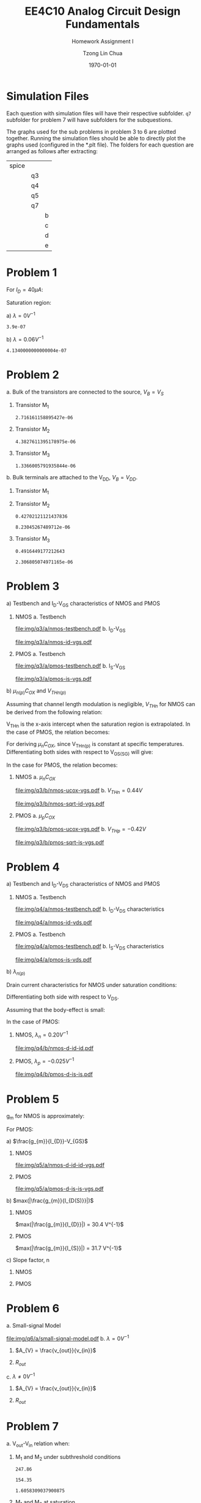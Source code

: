 #+TITLE: EE4C10 Analog Circuit Design Fundamentals
#+SUBTITLE: Homework Assignment I
#+AUTHOR: Tzong Lin Chua
#+latex_class: article
#+latex_class_options:
#+latex_header:
#+latex_header: \usepackage[a4paper,left=0.5in,right=0.5in,top=0.5in,bottom=1in]{geometry}
#+latex_header: \usepackage{float}
#+LATEX_HEADER: \usepackage{enumerate}
#+latex_header_extra: \DeclareUnicodeCharacter{2212}{-}
#+latex_header_extra: \setcounter{secnumdepth}{0}
#+description:
#+keywords:
#+subtitle:
#+latex_compiler: pdflatex
#+date: \today
#+STARTUP: overview

#+begin_comment
#+begin_export latex
\begin{equation*}
\begin{align}

\end{align}
\end{equation*}
#+end_export

#+end_comment

* Simulation Files
Each question with simulation files will have their respective subfolder.
=q7= subfolder for problem 7 will have subfolders for the subquestions.

The graphs used for the sub problems in problem 3 to 6 are plotted together.
Running the simulation files should be able to directly plot the graphs used (configured in the *.plt file).
The folders for each question are arranged as follows after extracting:

|-------+----+---|
| spice |    |   |
|       | q3 |   |
|       | q4 |   |
|       | q5 |   |
|       | q7 |   |
|       |    | b |
|       |    | c |
|       |    | d |
|       |    | e |
|-------+----+---|
* Problem 1
For $I_{D} = 40 \mu{}A$:
#+begin_export latex
\begin{equation*}
\begin{aligned}
I_{D} &= \frac{1.8V - V_{D}}{R} \\
V_{D} &= 1.8V - I_{D}R \\
V_{D} &= 1.0V
\end{aligned}
\end{equation*}
#+end_export
Saturation region:
#+begin_export latex
\begin{equation*}
\begin{aligned}
V_{GS} &= 1.0V > V_{TH} \\
V_{GS} - V_{TH}&= 0.4V < V_{DS} \\
\end{aligned}
\end{equation*}
#+end_export

#+begin_src python :exports none
return 1.8 - 40e-6*20e3
#+end_src

#+RESULTS:
: 1.0

#+ATTR_LATEX: :options [(a)]
a) $\lambda = 0 V^{-1}$
   #+begin_export latex
   \begin{equation*}
   \begin{aligned}
   I_{D} &= \frac{\mu_{n}C_{OX}}{2}\frac{W}{L}(V_{GS} - V_{TH})^{2} \\
   L &= \frac{\mu_{n}C_{OX}}{2}\frac{W}{I_{D}}(V_{GS} - V_{TH})^{2} \\
   L &= 0.39 \mu{}m
   \end{aligned}
   \end{equation*}
   #+end_export

   #+begin_src python :exports none
   return (130e-6/2)*(1.5e-6/40e-6)*(1 - 0.6)**2
   #+end_src

   #+RESULTS:
   : 3.9e-07

b) $\lambda = 0.06 V^{-1}$
   #+begin_export latex
   \begin{equation*}
   \begin{aligned}
   I_{D} &= \frac{\mu_{n}C_{OX}}{2}\frac{W}{L}(V_{GS} - V_{TH})^{2}(1 + \lambda{}V_{DS}) \\
   L &= \frac{\mu_{n}C_{OX}}{2}\frac{W}{I_{D}}(V_{GS} - V_{TH})^{2}(1 + \lambda{}V_{DS}) \\
   L &= 0.41 \mu{}m
   \end{aligned}
   \end{equation*}
   #+end_export

   #+begin_src python :exports none
   return (130e-6/2)*(1.5e-6/40e-6)*((1 - 0.6)**2)*(1 + 0.06*1)
   #+end_src

   #+RESULTS:
   : 4.1340000000000004e-07
* Problem 2
#+ATTR_LATEX: :options [(a)]
a. Bulk of the transistors are connected to the source, $V_{B} = V_{S}$
   #+begin_export latex
   \begin{equation*}
   \begin{aligned}
   V_{TH} &= V_{TH0} + \gamma{}(\sqrt{|2\varphi_{F}| + V_{BS}} - \sqrt{|2\varphi_{F}|}) \\
   V_{TH} &= V_{TH0} = 0.33 V \\
   \end{aligned}
   \end{equation*}
   #+end_export

   #+ATTR_LATEX: :options [1.]
   1. Transistor M_{1}
      #+begin_export latex
      \begin{equation*}
      \begin{aligned}
      V_{SG} &= 2.5V - 1.7 V  = 0.8 V \\
      \\
      I_{D} &= \frac{\mu_{p}C_{OX}}{2}\frac{W}{L}(V_{SG} - V_{TH})^{2} \\
      W &= \frac{2LI_{D}}{\mu_{p}C_{OX}}\frac{1}{(V_{SG} - V_{TH})^{2}} \\
      W_{1} &= 2.72 \mu{}m
      \end{aligned}
      \end{equation*}
      #+end_export

      #+begin_src python :exports none
      return (2*0.4e-6*90e-6)/((120e-6)*(0.8 - 0.33)**2)
      #+end_src

      #+RESULTS:
      : 2.716161158895427e-06

   2. Transistor M_{2}
      #+begin_export latex
      \begin{equation*}
      \begin{aligned}
      V_{SG} &= 1.7 V - 1 V  = 0.7 V \\
      \\
      W &= \frac{2LI_{D}}{\mu_{p}C_{OX}}\frac{1}{(V_{SG} - V_{TH})^{2}} \\
      W_{2} &= 4.38 \mu{}m
      \end{aligned}
      \end{equation*}
      #+end_export

      #+begin_src python :exports none
      return (2*0.4e-6*90e-6)/((120e-6)*(0.7 - 0.33)**2)
      #+end_src

      #+RESULTS:
      : 4.3827611395178975e-06

   3. Transistor M_{3}
      #+begin_export latex
      \begin{equation*}
      \begin{aligned}
      V_{SG} &= 1 V \\
      \\
      W &= \frac{2LI_{D}}{\mu_{p}C_{OX}}\frac{1}{(V_{SG} - V_{TH})^{2}} \\
      W_{3} &= 1.37 \mu{}m
      \end{aligned}
      \end{equation*}
      #+end_export

      #+begin_src python :exports none
      return (2*0.4e-6*90e-6)/((120e-6)*(1 - 0.33)**2)
      #+end_src

      #+RESULTS:
      : 1.3366005791935844e-06

b. Bulk terminals are attached to the V_{DD}, $V_{B} = V_{DD}$.
   #+ATTR_LATEX: :options [1.]
   1. Transistor M_{1}
      #+begin_export latex
      \begin{equation*}
      \begin{aligned}
      V_{BS} &= 2.5 V - 2.5 V = 0 V \\
      \\
      V_{TH} & + \gamma{}(\sqrt{|2\varphi_{F}| + V_{BS}} - \sqrt{|2\varphi_{F}|}) \\
      V_{TH} & = 0.33 V \\
      \\
      W &= \frac{2LI_{D}}{\mu_{p}C_{OX}}\frac{1}{(V_{SG} - V_{TH})^{2}} \\
      W_{1} &= 2.72 \mu{}m
      \end{aligned}
      \end{equation*}
      #+end_export

   2. Transistor M_{2}
      #+begin_export latex
      \begin{equation*}
      \begin{aligned}
      V_{BS} &= 2.5 V - 1.7 V = 0.8 V \\
      \\
      V_{TH} & + \gamma{}(\sqrt{|2\varphi_{F}| + V_{BS}} - \sqrt{|2\varphi_{F}|}) \\
      V_{TH} & = 0.43 V \\
      \\
      W &= \frac{2LI_{D}}{\mu_{p}C_{OX}}\frac{1}{(V_{SG} - V_{TH})^{2}} \\
      W_{2} &= 8.23 \mu{}m
      \end{aligned}
      \end{equation*}
      #+end_export

      #+begin_src python :exports none
      import numpy as np
      return 0.33 + 0.25*(np.sqrt(2*0.35 + 0.8) - np.sqrt(2*0.35))
      #+end_src

      #+RESULTS:
      : 0.42702121121437836

      #+begin_src python :exports none
      return (2*0.4e-6*90e-6)/((120e-6)*(0.7 - 0.43)**2)
      #+end_src

      #+RESULTS:
      : 8.23045267489712e-06

   3. Transistor M_{3}
      #+begin_export latex
      \begin{equation*}
      \begin{aligned}
      V_{BS} &= 2.5 V - 1.0 V = 1.5 V \\
      \\
      V_{TH} & + \gamma{}(\sqrt{|2\varphi_{F}| + V_{BS}} - \sqrt{|2\varphi_{F}|}) \\
      V_{TH} & = 0.49 V \\
      \\
      W &= \frac{2LI_{D}}{\mu_{p}C_{OX}}\frac{1}{(V_{SG} - V_{TH})^{2}} \\
      W_{3} &= 2.31 \mu{}m
      \end{aligned}
      \end{equation*}
      #+end_export

      #+begin_src python :exports none
      import numpy as np
      return 0.33 + 0.25*(np.sqrt(2*0.35 + 1.5) - np.sqrt(2*0.35))
      #+end_src

      #+RESULTS:
      : 0.4916449177212643

      #+begin_src python :exports none
      return (2*0.4e-6*90e-6)/((120e-6)*(1 - 0.49)**2)
      #+end_src

      #+RESULTS:
      : 2.306805074971165e-06

* Problem 3
#+ATTR_LATEX: :options [(a)]
a) Testbench and I_{D}-V_{GS} characteristics of NMOS and PMOS
   #+ATTR_LATEX: :options [1.]
   1. NMOS
      a. Testbench
         #+CAPTION: NMOS Testbench
         #+NAME: fig:nmos-testbench
         #+attr_latex: :width 300px
         #+ATTR_LATEX: :placement [H]
         [[file:img/q3/a/nmos-testbench.pdf]]
      b. I_{D}-V_{GS}
         #+CAPTION: NMOS I_{D}-V_{GS}
         #+NAME: fig:nmos-id-vgs
         #+ATTR_LATEX: :placement [H]
         [[file:img/q3/a/nmos-id-vgs.pdf]]
   2. PMOS
      a. Testbench
         #+CAPTION: PMOS Testbench
         #+NAME: fig:pmos-testbench
         #+attr_latex: :width 300px
         #+ATTR_LATEX: :placement [H]
         [[file:img/q3/a/pmos-testbench.pdf]]
      b. I_{S}-V_{GS}
         #+CAPTION: PMOS I_{S}-V_{GS}
         #+NAME: fig:pmos-is-vgs
         #+ATTR_LATEX: :placement [H]
         [[file:img/q3/a/pmos-is-vgs.pdf]]
b) $\mu_{n(p)}C_{OX}$ and $V_{THn(p)}$

   Assuming that channel length modulation is negligible, $V_{THn}$ for NMOS can be derived
   from the following relation:
   #+begin_export latex
   \begin{equation*}
   \begin{aligned}
   I_{D} &= \frac{\mu_{n}C_{ox}}{2} \frac{W}{L} (V_{GS} - V_{THn})^2 \\
   \frac{2 I_{D}}{\mu_{n}C_{ox}}\frac{L}{W} &=  (V_{GS} - V_{THn})^2 \\
   \sqrt{\frac{2 I_{D}}{\mu_{n}C_{ox}}\frac{L}{W}} &=  V_{GS} - V_{THn} \\
   \end{aligned}
   \end{equation*}
   #+end_export
   V_{THn} is the x-axis intercept when the saturation region is extrapolated.
   In the case of PMOS, the relation becomes:
   #+begin_export latex
   \begin{equation*}
   \begin{aligned}
   \sqrt{\frac{2 I_{S}}{\mu_{p}C_{ox}}\frac{L}{W}} &=  V_{SG} + V_{THp} \\
   \end{aligned}
   \end{equation*}
   #+end_export
   For deriving $\mu_{n}C_{OX}$, since V_{THn(p)} is constant at specific temperatures.
   Differentiating both sides with respect to V_{GS(SG)} will give:
   #+begin_export latex
   \begin{equation*}
   \begin{aligned}
   \frac{d}{dV_{GS}}\sqrt{\frac{2 I_{D}}{\mu_{n}C_{ox}}\frac{L}{W}} &=  \frac{d}{dV_{GS}}(V_{GS} - V_{THn}) \\
   \frac{1}{2} \frac{dI_{D}}{dV_{GS}} \sqrt{\frac{2}{I_{D}\mu_{n}C_{ox}}\frac{L}{W}} &=  1 \\
   \sqrt{\mu_{n}C_{ox}} &= \frac{1}{2} \frac{dI_{D}}{dV_{GS}} \sqrt{\frac{2}{I_{D}}\frac{L}{W}} \\
   \mu_{n}C_{ox} &= \frac{1}{2} \frac{L}{W} \frac{1}{I_{D}}(\frac{dI_{D}}{dV_{GS}})^{2} \\
   \mu_{n}C_{ox} &= \frac{1}{6 I_{D}}(\frac{dI_{D}}{dV_{GS}})^{2} \\
   \end{aligned}
   \end{equation*}
   #+end_export
   In the case for PMOS, the relation becomes:
   #+begin_export latex
   \begin{equation*}
   \begin{aligned}
   \mu_{p}C_{ox} &= \frac{1}{6 I_{S}}(\frac{dI_{S}}{dV_{GS}})^{2} \\
   \end{aligned}
   \end{equation*}
   #+end_export

   #+ATTR_LATEX: :options [1.]
   1. NMOS
      a. $\mu_{n}C_{OX}$
         # $= 306 \mu{}AV^{-2}$
         #+CAPTION: NMOS \mu_{n}C_{OX}-V_{GS}
         #+NAME: fig:nmos-ucox-vgs
         #+ATTR_LATEX: :placement [H]
         [[file:img/q3/b/nmos-ucox-vgs.pdf]]
      b. $V_{THn} = 0.44V$
         #+CAPTION: NMOS $\sqrt{I_{D}}-V_{GS}$
         #+NAME: fig:nmos-sqrt-id-vgs
         #+ATTR_LATEX: :placement [H]
         [[file:img/q3/b/nmos-sqrt-id-vgs.pdf]]
   2. PMOS
      a. $\mu_{p}C_{OX}$
         # $= 49 \mu{}AV^{-2}$
         #+CAPTION: PMOS \mu_{p}C_{OX}-V_{GS}
         #+NAME: fig:pmos-ucox-vgs
         #+ATTR_LATEX: :placement [H]
         [[file:img/q3/b/pmos-ucox-vgs.pdf]]
      b. $V_{THp} = -0.42V$
         #+CAPTION: PMOS $\sqrt{I_{S}}-V_{GS}$
         #+NAME: fig:nmos-sqrt-is-vgs
         #+ATTR_LATEX: :placement [H]
         [[file:img/q3/b/pmos-sqrt-is-vgs.pdf]]

* Problem 4
#+ATTR_LATEX: :options [(a)]
a) Testbench and I_{D}-V_{DS} characteristics of NMOS and PMOS
   #+ATTR_LATEX: :options [1.]
   1. NMOS
      a. Testbench
         #+CAPTION: NMOS Testbench
         #+NAME: fig:nmos-testbench-2
         #+attr_latex: :width 300px
         #+ATTR_LATEX: :placement [H]
         [[file:img/q4/a/nmos-testbench.pdf]]
      b. I_{D}-V_{DS} characteristics
         #+CAPTION: NMOS I_{D}-V_{DS}
         #+NAME: fig:nmos-id-vds
         #+ATTR_LATEX: :placement [H]
         [[file:img/q4/a/nmos-id-vds.pdf]]
   2. PMOS
      a. Testbench
         #+CAPTION: PMOS Testbench
         #+NAME: fig:pmos-testbench-2
         #+attr_latex: :width 300px
         #+ATTR_LATEX: :placement [H]
         [[file:img/q4/a/pmos-testbench.pdf]]
      b. I_{S}-V_{DS} characteristics
         #+CAPTION: PMOS I_{S}-V_{DS}
         #+NAME: fig:nmos-id-vds
         #+ATTR_LATEX: :placement [H]
         [[file:img/q4/a/pmos-is-vds.pdf]]
b) $\lambda_{n(p)}$

   Drain current characteristics for NMOS under saturation conditions:
   #+begin_export latex
   \begin{equation*}
   \begin{aligned}
   I_{D} &= \frac{\mu_{n}C_{ox}}{2} \frac{W}{L} (V_{GS} - V_{TH})^2(1 + \lambda_{n}V_{DS}) \\
   \end{aligned}
   \end{equation*}
   #+end_export
   Differentiating both side with respect to V_{DS}.
   #+begin_export latex
   \begin{equation*}
   \begin{aligned}
   \frac{dI_{D}}{dV_{DS}} &= \frac{d}{dV_{DS}} (\frac{\mu_{n}C_{ox}}{2} \frac{W}{L} (V_{GS} - V_{TH})^2(1 + \lambda_{n} V_{DS})) \\
   \frac{dI_{D}}{dV_{DS}} &= \frac{\mu_{n}C_{ox}}{2} \frac{W}{L} (V_{GS} - V_{TH})^2 \lambda_{n} \\
   \end{aligned}
   \end{equation*}
   #+end_export
   Assuming that the body-effect is small:
   #+begin_export latex
   \begin{equation*}
   \begin{aligned}
   I_{D} &\approx \frac{\mu_{n}C_{ox}}{2} \frac{W}{L} (V_{GS} - V_{TH})^2 \\
   \\
   \frac{dI_{D}}{dV_{DS}} &\approx I_{D} \lambda_{n} \\
   \lambda_{n} &\approx \frac{1}{I_{D}} \frac{dI_{D}}{dV_{DS}}
   \end{aligned}
   \end{equation*}
   #+end_export
   In the case of PMOS:
   #+begin_export latex
   \begin{equation*}
   \begin{aligned}
   \lambda_{p} &\approx \frac{1}{I_{S}} \frac{dI_{S}}{dV_{DS}}
   \end{aligned}
   \end{equation*}
   #+end_export

   #+ATTR_LATEX: :options [1.]
   1. NMOS, $\lambda_{n} = 0.20 V^{-1}$
      #+CAPTION: NMOS $\lambda_{n}-V_{DS}$
      #+NAME: fig:nmos-d-id-id
      #+attr_latex: :width 350px
      #+ATTR_LATEX: :placement [H]
      [[file:img/q4/b/nmos-d-id-id.pdf]]

      #+begin_src python :results file :exports none
      from pandas import read_csv
      import matplotlib.pyplot as plt
      import numpy as np

      # Import graph format
      try:
          plt.style.use("../../../../graph-formats/myGraphs1.mplstyle")
      except:
          pass

      # Read data
      df = read_csv("data/q4/b/nmos-d-id-id.txt", delimiter = "\t")

      # Min value
      argmin = np.argmin(df.iloc[:, 1].to_numpy())

      # Plot
      plt.plot(df.iloc[:, 0].to_numpy(), df.iloc[:, 1].to_numpy())
      plt.scatter(df.iloc[:,0].to_numpy()[argmin], df.iloc[:,1].to_numpy()[argmin], c = "r", marker = "x")

      # Label
      plt.xlabel("$V_{DS}$")
      plt.ylabel("$\lambda_{n}$")

      # Range
      xlimit = (0, 1.8)
      ylimit = (0, 0.2)
      plt.ylim(ylimit)
      plt.xlim(xlimit)

      # Grid
      plt.minorticks_on()
      plt.grid()

      fname = "img/q4/b/nmos-d-id-id.svg"
      plt.savefig(fname)
      return fname
      #+end_src

      #+RESULTS:
      [[file:img/q4/b/nmos-d-id-id.svg]]

   2. PMOS, $\lambda_{p} = - 0.025 V^{-1}$
      #+CAPTION: PMOS $\lambda_{p}-V_{DS}$
      #+NAME: fig:nmos-d-is-is
      #+attr_latex: :width 350px
      #+ATTR_LATEX: :placement [H]
      [[file:img/q4/b/pmos-d-is-is.pdf]]
      #+begin_src python :results file :exports none
      from pandas import read_csv
      import matplotlib.pyplot as plt
      import numpy as np

      # Import graph format
      try:
          plt.style.use("../../../../graph-formats/myGraphs1.mplstyle")
      except:
          pass

      # Read data
      df = read_csv("data/q4/b/pmos-d-is-is.txt", delimiter = "\t")

      # Max value
      argmax = np.argmax(df.iloc[:, 1].to_numpy())

      # Plot
      plt.plot(df.iloc[:, 0].to_numpy(), df.iloc[:, 1].to_numpy())
      plt.scatter(df.iloc[:,0].to_numpy()[argmax], df.iloc[:,1].to_numpy()[argmax], c = "r", marker = "x")

      # Label
      plt.xlabel("$V_{DS}$")
      plt.ylabel("$\lambda_{p}$")

      # Range
      xlimit = (-1.8, 0)
      ylimit = (-0.2, 0)
      plt.ylim(ylimit)
      plt.xlim(xlimit)

      # Grid
      plt.minorticks_on()
      plt.grid()

      fname = "img/q4/b/pmos-d-is-is.svg"
      plt.savefig(fname)
      return fname
      #+end_src

      #+RESULTS:
      [[file:img/q4/b/pmos-d-is-is.svg]]

* Problem 5
g_{m} for NMOS is approximately:
#+begin_export latex
\begin{equation*}
\begin{align}
g_{m} &\approx \frac{\partial{I_{D}}}{\partial{V_{GS}}}
\end{align}
\end{equation*}
#+end_export
For PMOS:
#+begin_export latex
\begin{equation*}
\begin{align}
g_{m} &\approx \frac{\partial{I_{S}}}{\partial{V_{GS}}}
\end{align}
\end{equation*}
#+end_export
#+ATTR_LATEX: :options [(a)]
a) $\frac{g_{m}}{I_{D}}-V_{GS}$
   #+ATTR_LATEX: :options [1.]
   1. NMOS
      #+CAPTION: NMOS $\frac{g_{m}}{I_{D}}-V_{GS}$
      #+NAME: fig:nmos-d-id-id-vgs
      #+ATTR_LATEX: :placement [H]
      [[file:img/q5/a/nmos-d-id-id-vgs.pdf]]
   2. PMOS
      #+CAPTION: PMOS $\frac{g_{m}}{I_{S}}-V_{GS}$
      #+NAME: fig:pmos-d-is-is-vgs
      #+ATTR_LATEX: :placement [H]
      [[file:img/q5/a/pmos-d-is-is-vgs.pdf]]
b) $max(|\frac{g_{m}}{I_{D(S)}}|)$
   #+ATTR_LATEX: :options [1.]
   1. NMOS

      $max(|\frac{g_{m}}{I_{D}}|) = 30.4 V^{-1}$
   2. PMOS

      $max(|\frac{g_{m}}{I_{S}}|) = 31.7 V^{-1}$
c) Slope factor, n
   #+ATTR_LATEX: :options [1.]
   1. NMOS
      #+begin_export latex
      \begin{equation*}
      \begin{aligned}
      max(|\frac{g_{m}}{I_{D}}|) &= 30.4 V^{-1}\\\\
      \frac{1}{nV_{t}} &= 30.4 V^{-1}\\
      n &= \frac{1}{0.026 \times 30.4}\\
      n &= 1.27 \\
      \end{aligned}
      \end{equation*}
      #+end_export
   2. PMOS
      #+begin_export latex
      \begin{equation*}
      \begin{aligned}
      max(|\frac{g_{m}}{I_{S}}|) &= 31.7 V^{-1}\\\\
      \frac{1}{nV_{t}} &= 31.7 V^{-1}\\
      n &= \frac{1}{0.026 \times 31.7}\\
      n &= 1.21 \\
      \end{aligned}
      \end{equation*}
      #+end_export

* Problem 6
#+ATTR_LATEX: :options [(a)]
a. Small-signal Model
   #+CAPTION: Small signal model
   #+NAME: fig:small-signal-model
   #+attr_latex: :width 350px
   #+ATTR_LATEX: :placement [H]
   [[file:img/q6/a/small-signal-model.pdf]]
b. $\lambda = 0 V^{-1}$
   #+ATTR_LATEX: :options [1.]
   1. $A_{V} = \frac{v_{out}}{v_{in}}$
      #+begin_export latex
      \begin{equation*}
      \begin{aligned}
      (g_{m1}v_{in} + g_{m2} v_{out}) &= 0 \\
      A_{V} = \frac{v_{out}}{v_{in}} &= -\frac{g_{m1}}{g_{m2}} \\
      \end{aligned}
      \end{equation*}
      #+end_export
   2. $R_{out}$
      #+begin_export latex
      \begin{equation*}
      \begin{aligned}
      R_{out} &= \frac{1}{g_{m2}}
      \end{aligned}
      \end{equation*}
      #+end_export
c. $\lambda \neq 0 V^{-1}$
   #+ATTR_LATEX: :options [1.]
   1. $A_{V} = \frac{v_{out}}{v_{in}}$
      #+begin_export latex
      \begin{equation*}
      \begin{aligned}
      -v_{out} &= (g_{m1}v_{in} + g_{m2} v_{out})(r_{o1} // r_{o2}) \\
      -v_{in} g_{m1}(r_{o1} // r_{o2}) &= (1 + g_{m2} (r_{o1} // r_{o2}))v_{out} \\
      A_{V} = \frac{v_{out}}{v_{in}} &= -\frac{g_{m1}}{g_{m2} + \frac{1}{r_{o1}} + \frac{1}{r_{o2}}}
      \end{aligned}
      \end{equation*}
      #+end_export

   2. $R_{out}$
      #+begin_export latex
      \begin{equation*}
      \begin{aligned}
      R_{out} &= \frac{1}{g_{m2} + \frac{1}{r_{o1}} + \frac{1}{r_{o2}}}
      \end{aligned}
      \end{equation*}
      #+end_export
* Problem 7
#+ATTR_LATEX: :options [(a)]
a. V_{out}-V_{in} relation when:
   #+ATTR_LATEX: :options [1.]
   1. M_{1} and M_{2} under subthreshold conditions
      #+begin_export latex
      \begin{equation*}
      \begin{aligned}
      V_{TH_{n}} &= 0.44 V \\
      V_{TH_{p}} &= -0.42 V \\
      \\
      \mu_{n}C_{OX_{n}} &= 306 \mu{}AV^{-2} \\
      \mu_{p}C_{OX_{p}} &= 49 \mu{}AV^{-2} \\
      \\
      n_{n} &= 1.27 \\
      n_{p} &= 1.21 \\
      \\
      I_{D_{1}} &= I_{D_{2}} \\
      (\mu_{n}C_{OX_{n}}(n - 1)\frac{W_{n}}{L_{n}}V_{T}^{2}) e^{\frac{V_{in} - V_{TH_{n}}}{n_{n}V_{T}}} &=
      (\mu_{p}C_{OX_{p}}(n - 1)\frac{W_{p}}{L_{p}}V_{T}^{2}) e^{\frac{V_{DD} - V_{out} + V_{TH_{p}}}{n_{p}V_{T}}} \\
      247 e^{\frac{V_{in} - 0.44}{0.033}} &= 154 e^{\frac{1.8 - V_{out} - 0.42}{0.031}} \\
      ln(1.6) + \frac{V_{in} - 0.44}{0.033} &= \frac{1.38 - V_{out}}{0.031} \\
      0.015 + V_{in} - 0.44 &\approx 1.38 - V_{out} \\
      V_{out} &\approx 1.8V - V_{in} \\
      \\
      V_{in} &< 0.44 V
      \end{aligned}
      \end{equation*}
      #+end_export

      #+begin_src python :exports none
      return 306*(1.27 - 1)*(3/1)
      #+end_src

      #+RESULTS:
      : 247.86

      #+begin_src python :exports none
      return 49*(1.21 - 1)*(15/1)
      #+end_src

      #+RESULTS:
      : 154.35

      #+begin_src python :exports none
      return 247.86/154.35
      #+end_src

      #+RESULTS:
      : 1.6058309037900875

   2. M_{1} and M_{2} at saturation
      #+begin_export latex
      \begin{equation*}
      \begin{aligned}
      I_{D_{1}} &= I_{D_{2}} \\
      \frac{\mu_{n}C_{OX_{n}}}{2}\frac{W_{n}}{L_{n}}(V_{GS_{1}} - V_{TH_{n}})^{2} &=
      \frac{\mu_{p}C_{OX_{p}}}{2}\frac{W_{p}}{L_{p}}(V_{SG_{2}} + V_{TH_{p}})^{2} \\
      918(V_{in} - 0.44)^{2} &= 735(1.8 - V_{out} - 0.42)^{2} \\
      1.12(V_{in} - 0.44) &= 1.38 - V_{out} \\
      V_{out} &= 1.87V - 1.12V_{in} \\
      \end{aligned}
      \end{equation*}
      #+end_export
      Saturation conditions for M_{1}:
      #+begin_export latex
      \begin{equation*}
      \begin{aligned}
      V_{GS_{1}} - V_{TH_{1}} &< V_{DS} \\
      V_{in} - 0.44V &< V_{out} \\
      V_{in} - 0.44V &< 1.87V - 1.12V_{in} \\
      2.12V_{in} &< 2.31V \\
      V_{in} &< 1.09V \\
      \end{aligned}
      \end{equation*}
      #+end_export
      Condition for M_1 and M_2 at saturation:
      #+begin_export latex
      \begin{equation*}
      \begin{aligned}
      0.44V < V_{in} < 1.09V \\
      \end{aligned}
      \end{equation*}
      #+end_export

   3. M_{1} at triode and M_{2} at saturation
      #+begin_export latex
      \begin{equation*}
      \begin{aligned}
      I_{D_{1}} &= I_{D_{2}} \\
      \mu_{n}C_{OX_{n}}\frac{W_{n}}{L_{n}}[(V_{GS_{1}} - V_{TH_{n}})V_{DS} - \frac{V_{DS}^2}{2}] &=
      \frac{\mu_{p}C_{OX_{p}}}{2}\frac{W_{p}}{L_{p}}(V_{SG_{2}} + V_{TH_{p}})^{2} \\
      2.50[(V_{in} - 0.44V)V_{out} - \frac{V_{out}^2}{2}] &= (V_{DD} - V_{out} - 0.42V)^{2} \\
      V_{out} = \frac{(2.5V_{in} + 1.66) - \sqrt{(2.5V_{in} + 1.66)^{2} - 17.1}}{4.5}
      \end{aligned}
      \end{equation*}
      #+end_export
      Condition:
      #+begin_export latex
      \begin{equation*}
      \begin{aligned}
      V_{in} > 1.09V \\
      \end{aligned}
      \end{equation*}
      #+end_export

   #+begin_src python :results file :exports results
   import matplotlib.pyplot as plt
   import numpy as np
   # Import graph format
   try:
       plt.style.use("../../../../graph-formats/myGraphs1.mplstyle")
   except:
       pass
   # Equations
   # V_{out} = 1.8V - V_{in}, V_{in} < 0.44 V
   # V_{out} = 1.87V - 1.12V_{in}, 0.44V < V_{in} < 1.09V
   # V_{out} = {(1.66 + 2.5V_{in}) - \sqrt{(1.66 + 2.5V_{in})^{2} - 26.6}}/{7}, V_{in} > 1.09V
   vi_1 = np.arange(0, 0.44, 0.01)
   vi_2 = np.arange(0.44, 1.09, 0.01)
   vi_3 = np.arange(1.09, 1.80, 0.01)

   def vo_1(vin):
       return 1.8 - vin

   def vo_2(vin):
       return 1.87 - 1.12*vin

   def vo_3(vin):
       return ((1.66 + 2.5*vin) - np.sqrt((1.66 + 2.5*vin)**2 - 17.1))/4.5

   plt.plot(vi_1, vo_1(vi_1), c = "r")
   plt.plot(vi_2, vo_2(vi_2), c = "r")
   plt.plot(vi_3, vo_3(vi_3), c = "r")

   # Label
   plt.xlabel("$V_{in}$")
   plt.ylabel("$V_{out}$")

   # Range
   xlimit = (0, 1.8)
   ylimit = (0, 1.8)
   plt.xlim(xlimit)
   plt.ylim(ylimit)

   # Grid
   plt.minorticks_on()
   plt.grid()

   fname = "img/q7/a/cir1-vout-cal.pdf"
   plt.savefig(fname)
   return fname
   #+end_src

   #+CAPTION: Calculated $V_{out}-V_{in}$
   #+NAME: fig:cir1-vout-cal
   #+ATTR_LATEX: :placement [H]
   #+RESULTS:
   [[file:img/q7/a/cir1-vout-cal.pdf]]

b. Simulated V_{out}-V_{in} relation using LTSpice

   #+begin_src python :results file :exports results
   from pandas import read_csv
   import matplotlib.pyplot as plt
   import numpy as np
   # Import graph format
   try:
       plt.style.use("../../../../graph-formats/myGraphs1.mplstyle")
   except:
       pass
   # Equations
   # V_{out} = 1.8V - V_{in}, V_{in} < 0.44 V
   # V_{out} = 1.87V - 1.12V_{in}, 0.44V < V_{in} < 1.09V
   # V_{out} = {(1.66 + 2.5V_{in}) - \sqrt{(1.66 + 2.5V_{in})^{2} - 26.6}}/{7}, V_{in} > 1.09V
   vi_1 = np.arange(0, 0.44, 0.01)
   vi_2 = np.arange(0.44, 1.09, 0.01)
   vi_3 = np.arange(1.09, 1.80, 0.01)

   def vo_1(vin):
       return 1.8 - vin

   def vo_2(vin):
       return 1.87 - 1.12*vin

   def vo_3(vin):
       return ((1.66 + 2.5*vin) - np.sqrt((1.66 + 2.5*vin)**2 - 17.1))/4.5

   # Plot
   plt.plot(vi_1, vo_1(vi_1), c = "r")
   plt.plot(vi_2, vo_2(vi_2), c = "r")
   plt.plot(vi_3, vo_3(vi_3), c = "r", label = 'Calculation')

   # LTSpice Simulation data
   df = read_csv("data/q7/b/cir1-vout.txt", delimiter = "\t")

   # Plot
   plt.plot(df.iloc[:, 0].to_numpy(), df.iloc[:, 1].to_numpy(), c = 'b', label = 'Spice simulation')

   # Label
   plt.xlabel("$V_{in}$")
   plt.ylabel("$V_{out}$")

   # Range
   xlimit = (0, 1.8)
   ylimit = (0, 1.8)
   plt.xlim(xlimit)
   plt.ylim(ylimit)

   # Grid
   plt.minorticks_on()
   plt.grid()

   # Legend
   plt.legend()

   fname = "img/q7/a/cir1-vout-sim-cal.pdf"
   plt.savefig(fname)
   return fname
   #+end_src

   #+CAPTION: Simulated and calculated $V_{out}-V_{in}$
   #+NAME: fig:cir1-vout-sim-cal
   #+ATTR_LATEX: :placement [H]
   #+RESULTS:
   [[file:img/q7/a/cir1-vout-sim-cal.pdf]]

c. Maximum small-signal gain
   For maximum small-signal gain:
   #+begin_export latex
   \begin{equation*}
   \begin{align}
   max(|A_{V}|) &= max(|\frac{\partial{V_{out}}}{\partial{V_{in}}}|) \\
   \\
   V_{in} &\approx 0.69 V
   \end{align}
   \end{equation*}
   #+end_export
   #+begin_src python :results file :exports results
      from pandas import read_csv
      import matplotlib.pyplot as plt
      import numpy as np

      # Import graph format
      try:
          plt.style.use("../../../../graph-formats/myGraphs1.mplstyle")
      except:
          pass

      # Read data
      df = read_csv("data/q7/c/cir1-d-vout.txt", delimiter = "\t")

      # Min value
      argmin = np.argmin(df.iloc[:, 1].to_numpy())

      # Plot
      plt.plot(df.iloc[:, 0].to_numpy(), df.iloc[:, 1].to_numpy())
      plt.scatter(df.iloc[:,0].to_numpy()[argmin], df.iloc[:,1].to_numpy()[argmin], c = "r", marker = "x")
      plt.annotate("{0:.2f} V".format(df.iloc[:,0].to_numpy()[argmin]), (df.iloc[:,0].to_numpy()[argmin], df.iloc[:,1].to_numpy()[argmin]+0.05))

      # Label
      plt.xlabel("$V_{in}$")
      plt.ylabel("$A_{v}$")

      # Range
      xlimit = (0, 1.8)
      ylimit = (-1.2, 0)
      plt.xlim(xlimit)
      plt.ylim(ylimit)

      # Grid
      plt.minorticks_on()
      plt.grid()

      fname = "img/q7/c/cir1-d-vout.pdf"
      plt.savefig(fname)
      return fname
   #+end_src

   #+CAPTION:$A_{v}-V_{in}$
   #+NAME: fig:cir1-dvout
   #+ATTR_LATEX: :placement [H]
   #+RESULTS:
   [[file:img/q7/c/cir1-d-vout.pdf]]
d. Small signal parameters:
   #+ATTR_LATEX: :options [1.]
   1. $|A_{v}| = 787.83mdB = 1.09$
      #+CAPTION:$A_{v}$ at $V_{in} = 0.69V$
      #+NAME: fig:cir1-gain
      #+ATTR_LATEX: :placement [H]
      [[file:img/q7/d/cir1-gain.pdf]]

   2. $R_{out} = 4.73k\Omega$
      #+CAPTION:$R_{out}$ at $V_{in} = 0.69V$
      #+NAME: fig:cir1-rout
      #+ATTR_LATEX: :placement [H]
      [[file:img/q7/d/cir1-rout.pdf]]

e. g_{m} and g_{ds}

   From 7(d),
   #+begin_export latex
   \begin{equation*}
   \begin{aligned}
   A_{V} &=  1.09 \\
   R_{out} & = 4.73k\Omega \\
   \end{aligned}
   \end{equation*}
   #+end_export

   From 6(c),
   #+begin_export latex
   \begin{equation*}
   \begin{aligned}
   g_{m_{1}} &= 2.32e-04 \Omega^{-1} \\
   g_{m_{2}} &= 2.09e-04 \Omega^{-1} \\
   g_{DS_{1}} &= \frac{1}{r_{o_{1}}} = 8.66e-07 \Omega^{-1} \\
   g_{DS_{2}} &= \frac{1}{r_{o_{2}}} = 1.28e-06 \Omega^{-1} \\
   \\
   A_{V} = \frac{v_{out}}{v_{in}} &= -\frac{g_{m1}}{g_{m2} + \frac{1}{r_{o1}} + \frac{1}{r_{o2}}} \\
   &\approx 1.10
   \\
   R_{out} &= \frac{1}{g_{m2} + \frac{1}{r_{o1}} + \frac{1}{r_{o2}}} \\
   R_{out} & = 4.74k\Omega \\
   \end{aligned}
   \end{equation*}
   #+end_export
   #+begin_src python :exports none
   # return 2.32e-04/(2.09e-04 + 8.66e-07 + 1.28e-06)
   return 1/(2.09e-04 + 8.66e-07 + 1.28e-06)
   #+end_src

   #+RESULTS:
   : 4736.059409129228
